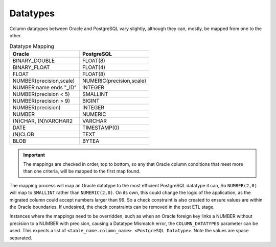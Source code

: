Datatypes
=========

Column datatypes between Oracle and PostgreSQL vary slightly,
although they can, mostly, be mapped from one to the other.

.. list-table:: Datatype Mapping
   :widths: 50 50
   :header-rows: 1

   * - Oracle
     - PostgreSQL

   * - BINARY_DOUBLE
     - FLOAT(8)
     
   * - BINARY_FLOAT
     - FLOAT(4)
     
   * - FLOAT
     - FLOAT(8)

   * - NUMBER(precision,scale)
     - NUMERIC(precision,scale)

   * - NUMBER name ends "_ID"
     - INTEGER

   * - NUMBER(precision < 5)
     - SMALLINT

   * - NUMBER(precision > 9)
     - BIGINT

   * - NUMBER(precision)
     - INTEGER

   * - NUMBER
     - NUMERIC

   * - (N)CHAR, (N)VARCHAR2
     - VARCHAR

   * - DATE
     - TIMESTAMP(0)

   * - (N)CLOB
     - TEXT

   * - BLOB
     - BYTEA

.. important::
    The mappings are checked in order, top to bottom,
    so any that Oracle column conditions that meet more than one criteria,
    will be mapped to the first map found.

The mapping process will map an Oracle datatype to the most efficient PostgreSQL
datatype it can, So ``NUMBER(2,0)`` will map to ``SMALLINT`` rather than ``NUMERIC(2,0)``.
On its own, this could change the logic of the application,
as the migrated column could accept numbers larger than 99.
So a check constraint is also created to ensure values are within the Oracle boundaries.
If undesired, the check constraints can be removed in the post ETL stage.

Instances where the mappings need to be overridden,
such as when an Oracle foreign key links a NUMBER without precision to a NUMBER with precision,
causing a Datatype Mismatch error, the ``COLUMN_DATATYPES`` parameter can be used.
This expects a list of ``<table_name.column_name> <PostgreSQL Datatype>``.
Note the values are space separated.
